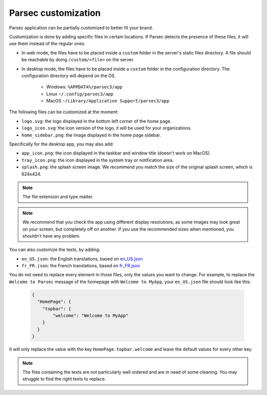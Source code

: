 .. _doc_hosting_custom_branding:

Parsec customization
====================

Parsec application can be partially customized to better fit your brand.

Customization is done by adding specific files in certain locations. If Parsec detects the presence of these files, it will use them instead of the regular ones.

- In web mode, the files have to be placed inside a ``custom`` folder in the server's static files directory. A file should be reachable by doing ``/custom/<file>`` on the server.
- In desktop mode, the files have to be placed inside a ``custom`` folder in the configuration directory. The configuration directory will depend on the OS.

    - Windows: ``%APPDATA%/parsec3/app``
    - Linux ``~/.config/parsec3/app``
    - MacOS ``~/Library/Application Support/parsec3/app``

The following files can be customized at the moment:

- ``logo.svg``: the logo displayed in the bottom left corner of the home page.
- ``logo_icon.svg``: the icon version of the logo, it will be used for your organizations.
- ``home_sidebar.png``: the image displayed in the home page sidebar.

Specifically for the desktop app, you may also add:

- ``app_icon.png``: the icon displayed in the taskbar and window title (doesn't work on MacOS).
- ``tray_icon.png``: the icon displayed in the system tray or notification area.
- ``splash.png``: the splash screen image. We recommend you match the size of the original splash screen, which is 624x424.

.. note::

  The file extension and type matter.

.. note::

  We recommend that you check the app using different display resolutions, as some images may look great on your screen, but completely off on another. If you use the recommended sizes when mentioned, you shouldn't have any problem.

You can also customize the texts, by adding:

- ``en_US.json``: the English translations, based on `en_US.json <https://github.com/Scille/parsec-cloud/blob/e7c5cdbc4234f606ccf3ab2be7e9edc22db16feb/client/src/locales/en-US.json>`_

- ``fr_FR.json``: the French translations, based on `fr_FR.json <https://github.com/Scille/parsec-cloud/blob/e7c5cdbc4234f606ccf3ab2be7e9edc22db16feb/client/src/locales/fr-FR.json>`_

You do not need to replace every element in those files, only the values you want to change. For example, to replace the ``Welcome to Parsec`` message of the homepage with ``Welcome to MyApp``, your ``en_US.json`` file should look like this:

  .. code-block:: json

    {
      "HomePage": {
        "topbar": {
            "welcome": "Welcome to MyApp"
        }
      }
    }


It will only replace the value with the key ``HomePage.topbar.welcome`` and leave the default values for every other key.

.. note::

  The files containing the texts are not particularly well ordered and are in need of some cleaning. You may struggle to find the right texts to replace.
